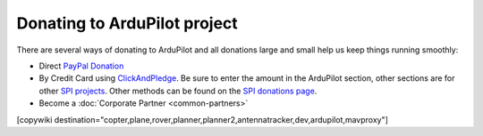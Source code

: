 .. _common-donation:

=============================
Donating to ArduPilot project
=============================

There are several ways of donating to ArduPilot and all donations large and small help us keep things running smoothly:

- Direct `PayPal Donation <https://www.paypal.com/cgi-bin/webscr?cmd=_s-xclick&hosted_button_id=BBF28AFAD58B2>`__
- By Credit Card using `ClickAndPledge <https://co.clickandpledge.com/advanced/default.aspx?wid=34115>`__.  Be sure to enter the amount in the ArduPilot section, other sections are for other `SPI projects <http://www.spi-inc.org/>`__.  Other methods can be found on the `SPI donations page <http://www.spi-inc.org/donations/>`__.
- Become a :doc:`Corporate Partner <common-partners>`

[copywiki destination="copter,plane,rover,planner,planner2,antennatracker,dev,ardupilot,mavproxy"]

